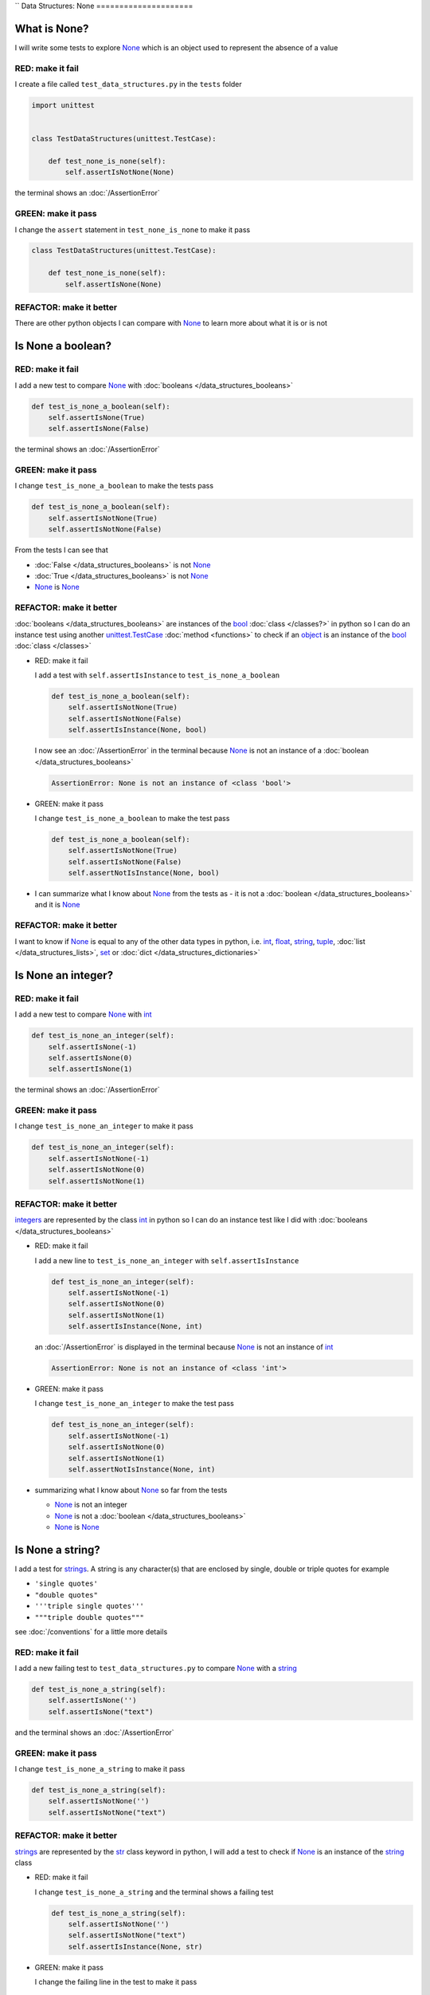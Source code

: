 ``
Data Structures: None
=====================

What is None?
-------------

I will write some tests to explore `None <https://docs.python.org/3/library/constants.html?highlight=none#None>`_ which is an object used to represent the absence of a value

RED: make it fail
^^^^^^^^^^^^^^^^^

I create a file called ``test_data_structures.py`` in the ``tests`` folder

.. code-block:: python

  import unittest


  class TestDataStructures(unittest.TestCase):

      def test_none_is_none(self):
          self.assertIsNotNone(None)

the terminal shows an :doc:`/AssertionError`

GREEN: make it pass
^^^^^^^^^^^^^^^^^^^

I change the ``assert`` statement in ``test_none_is_none`` to make it pass

.. code-block:: python

  class TestDataStructures(unittest.TestCase):

      def test_none_is_none(self):
          self.assertIsNone(None)

REFACTOR: make it better
^^^^^^^^^^^^^^^^^^^^^^^^

There are other python objects I can compare with `None <https://docs.python.org/3/library/constants.html?highlight=none#None>`_ to learn more about what it is or is not

Is None a boolean?
------------------

RED: make it fail
^^^^^^^^^^^^^^^^^

I add a new test to compare `None <https://docs.python.org/3/library/constants.html?highlight=none#None>`_ with :doc:`booleans </data_structures_booleans>`

.. code-block:: python

    def test_is_none_a_boolean(self):
        self.assertIsNone(True)
        self.assertIsNone(False)

the terminal shows an :doc:`/AssertionError`

GREEN: make it pass
^^^^^^^^^^^^^^^^^^^

I change ``test_is_none_a_boolean`` to make the tests pass

.. code-block:: python

    def test_is_none_a_boolean(self):
        self.assertIsNotNone(True)
        self.assertIsNotNone(False)

From the tests I can see that

* :doc:`False </data_structures_booleans>` is not `None <https://docs.python.org/3/library/constants.html?highlight=none#None>`_
* :doc:`True </data_structures_booleans>` is not `None <https://docs.python.org/3/library/constants.html?highlight=none#None>`_
* `None <https://docs.python.org/3/library/constants.html?highlight=none#None>`_ is `None <https://docs.python.org/3/library/constants.html?highlight=none#None>`_

REFACTOR: make it better
^^^^^^^^^^^^^^^^^^^^^^^^

:doc:`booleans </data_structures_booleans>` are instances of the `bool <https://docs.python.org/3/library/functions.html#bool>`_ :doc:`class </classes?>` in python so I can do an instance test using another `unittest.TestCase <https://docs.python.org/3/library/unittest.html?highlight=unittest#unittest.TestCase>`_ :doc:`method <functions>` to check if an `object <https://docs.python.org/3/glossary.html#term-object>`_ is an instance of the `bool <https://docs.python.org/3/library/functions.html#bool>`_ :doc:`class </classes>`


* RED: make it fail

  I add a test with ``self.assertIsInstance`` to ``test_is_none_a_boolean``

  .. code-block:: python

      def test_is_none_a_boolean(self):
          self.assertIsNotNone(True)
          self.assertIsNotNone(False)
          self.assertIsInstance(None, bool)

  I now see an :doc:`/AssertionError` in the terminal because `None <https://docs.python.org/3/library/constants.html?highlight=none#None>`_ is not an instance of a :doc:`boolean </data_structures_booleans>`

  .. code-block:: python

    AssertionError: None is not an instance of <class 'bool'>

* GREEN: make it pass

  I change ``test_is_none_a_boolean`` to make the test pass

  .. code-block:: python

      def test_is_none_a_boolean(self):
          self.assertIsNotNone(True)
          self.assertIsNotNone(False)
          self.assertNotIsInstance(None, bool)

* I can summarize what I know about `None <https://docs.python.org/3/library/constants.html?highlight=none#None>`_ from the tests as - it is not a :doc:`boolean </data_structures_booleans>` and it is `None <https://docs.python.org/3/library/constants.html?highlight=none#None>`_

REFACTOR: make it better
^^^^^^^^^^^^^^^^^^^^^^^^

I want to know if `None <https://docs.python.org/3/library/constants.html?highlight=none#None>`_ is equal to any of the other data types in python, i.e. `int <https://docs.python.org/3/library/functions.html#int>`_, `float <https://docs.python.org/3/library/functions.html#float>`_, `string <https://docs.python.org/3/library/stdtypes.html#text-sequence-type-str>`_, `tuple <https://docs.python.org/3/library/stdtypes.html#tuples>`_, :doc:`list </data_structures_lists>`, `set <https://docs.python.org/3/library/stdtypes.html#set-types-set-frozenset>`_ or :doc:`dict </data_structures_dictionaries>`

Is None an integer?
-------------------

RED: make it fail
^^^^^^^^^^^^^^^^^

I add a new test to compare `None <https://docs.python.org/3/library/constants.html?highlight=none#None>`_ with `int <https://docs.python.org/3/library/functions.html#int>`_

.. code-block:: python

  def test_is_none_an_integer(self):
      self.assertIsNone(-1)
      self.assertIsNone(0)
      self.assertIsNone(1)

the terminal shows an :doc:`/AssertionError`

GREEN: make it pass
^^^^^^^^^^^^^^^^^^^

I change ``test_is_none_an_integer`` to make it pass

.. code-block:: python

  def test_is_none_an_integer(self):
      self.assertIsNotNone(-1)
      self.assertIsNotNone(0)
      self.assertIsNotNone(1)

REFACTOR: make it better
^^^^^^^^^^^^^^^^^^^^^^^^

`integers <https://docs.python.org/3/library/functions.html#int>`_ are represented by the class `int <https://docs.python.org/3/library/functions.html#int>`_ in python so I can do an instance test like I did with :doc:`booleans </data_structures_booleans>`


* RED: make it fail

  I add a new line to ``test_is_none_an_integer`` with ``self.assertIsInstance``

  .. code-block:: python

    def test_is_none_an_integer(self):
        self.assertIsNotNone(-1)
        self.assertIsNotNone(0)
        self.assertIsNotNone(1)
        self.assertIsInstance(None, int)

  an :doc:`/AssertionError` is displayed in the terminal because `None <https://docs.python.org/3/library/constants.html?highlight=none#None>`_ is not an instance of `int <https://docs.python.org/3/library/functions.html#int>`_

  .. code-block:: python

    AssertionError: None is not an instance of <class 'int'>

* GREEN: make it pass

  I change ``test_is_none_an_integer`` to make the test pass

  .. code-block:: python

    def test_is_none_an_integer(self):
        self.assertIsNotNone(-1)
        self.assertIsNotNone(0)
        self.assertIsNotNone(1)
        self.assertNotIsInstance(None, int)

* summarizing what I know about `None <https://docs.python.org/3/library/constants.html?highlight=none#None>`_ so far from the tests

  * `None <https://docs.python.org/3/library/constants.html?highlight=none#None>`_ is not an integer
  * `None <https://docs.python.org/3/library/constants.html?highlight=none#None>`_ is not a :doc:`boolean </data_structures_booleans>`
  * `None <https://docs.python.org/3/library/constants.html?highlight=none#None>`_ is `None <https://docs.python.org/3/library/constants.html?highlight=none#None>`_

Is None a string?
-----------------

I add a test for `strings <https://docs.python.org/3/library/stdtypes.html#text-sequence-type-str>`_. A string is any character(s) that are enclosed by single, double or triple quotes for example

* ``'single quotes'``
* ``"double quotes"``
* ``'''triple single quotes'''``
* ``"""triple double quotes"""``

see :doc:`/conventions` for a little more details

RED: make it fail
^^^^^^^^^^^^^^^^^

I add a new failing test to ``test_data_structures.py`` to compare `None <https://docs.python.org/3/library/constants.html?highlight=none#None>`_ with a `string <https://docs.python.org/3/library/stdtypes.html#text-sequence-type-str>`_

.. code-block:: python

  def test_is_none_a_string(self):
      self.assertIsNone('')
      self.assertIsNone("text")

and the terminal shows an :doc:`/AssertionError`

GREEN: make it pass
^^^^^^^^^^^^^^^^^^^

I change ``test_is_none_a_string`` to make it pass

.. code-block:: python

  def test_is_none_a_string(self):
      self.assertIsNotNone('')
      self.assertIsNotNone("text")

REFACTOR: make it better
^^^^^^^^^^^^^^^^^^^^^^^^

`strings <https://docs.python.org/3/library/stdtypes.html#text-sequence-type-str>`_ are represented by the `str <https://docs.python.org/3/library/stdtypes.html#str>`_ class keyword in python, I will add a test to check if `None <https://docs.python.org/3/library/constants.html?highlight=none#None>`_ is an instance of the `string <https://docs.python.org/3/library/stdtypes.html#text-sequence-type-str>`_ class


* RED: make it fail

  I change ``test_is_none_a_string`` and the terminal shows a failing test

  .. code-block:: python

    def test_is_none_a_string(self):
        self.assertIsNotNone('')
        self.assertIsNotNone("text")
        self.assertIsInstance(None, str)

* GREEN: make it pass

  I change the failing line in the test to make it pass

  .. code-block:: python

      def test_is_none_a_string(self):
          self.assertIsNotNone('')
          self.assertIsNotNone("text")
          self.assertNotIsInstance(None, str)

* from the tests knowledge of `None <https://docs.python.org/3/library/constants.html?highlight=none#None>`_ has grown to

  * `None <https://docs.python.org/3/library/constants.html?highlight=none#None>`_ is not a string
  * `None <https://docs.python.org/3/library/constants.html?highlight=none#None>`_ is not an integer
  * `None <https://docs.python.org/3/library/constants.html?highlight=none#None>`_ is not a :doc:`boolean </data_structures_booleans>`
  * `None <https://docs.python.org/3/library/constants.html?highlight=none#None>`_ is `None <https://docs.python.org/3/library/constants.html?highlight=none#None>`_

Is None a tuple?
----------------

RED: make it fail
^^^^^^^^^^^^^^^^^

I add a new test to ``test_data_structures.py``

.. code-block:: python

    def test_is_none_a_tuple(self):
        self.assertIsNone(())
        self.assertIsNone((1, 2, 3, 'n'))
        self.assertIsInstance(None, tuple)

the terminal shows an :doc:`/AssertionError`

.. code-block:: python

  AssertionError: () is not None


``()`` is how `tuples <https://docs.python.org/3/library/stdtypes.html?highlight=tuple#tuple>`_ are represented in python

GREEN: make it pass
^^^^^^^^^^^^^^^^^^^^

* I change the first line in ``test_is_none_a_tuple`` to make it pass

  .. code-block:: python

    def test_is_none_a_tuple(self):
        self.assertIsNotNone(())

  and the terminal displays an :doc:`/AssertionError` for the second line

  .. code-block:: python

    AssertionError: (1, 2, 3, 'n') is not None

  because the `tuple <https://docs.python.org/3/library/stdtypes.html#tuples>`_ that contains the four elements ``1, 2, 3, 'n'`` is not `None <https://docs.python.org/3/library/constants.html?highlight=none#None>`_
* I change the failing line in ``test_is_none_a_tuple``

  .. code-block:: python

    def test_is_none_a_tuple(self):
        self.assertIsNotNone(())
        self.assertIsNotNone((1, 2, 3, 'n'))

  the terminal now shows another :doc:`/AssertionError` for the next line in the test but with a different message

  .. code-block:: python

    AssertionError: None is not an instance of <class 'tuple'>

* I change the failing line in the test to make it pass

  .. code-block:: python

    def test_is_none_a_tuple(self):
        self.assertIsNotNone(())
        self.assertIsNotNone((1, 2, 3, 'n'))
        self.assertNotIsInstance(None, tuple)

* From the tests I can see that in python

  * `None <https://docs.python.org/3/library/constants.html?highlight=none#None>`_ is not a `tuple <https://docs.python.org/3/library/stdtypes.html#tuples>`_
  * `None <https://docs.python.org/3/library/constants.html?highlight=none#None>`_ is not a `string <https://docs.python.org/3/library/stdtypes.html#text-sequence-type-str>`_
  * `None <https://docs.python.org/3/library/constants.html?highlight=none#None>`_ is not an `integer <https://docs.python.org/3/library/functions.html#int>`_
  * `None <https://docs.python.org/3/library/constants.html?highlight=none#None>`_ is not a :doc:`boolean </data_structures_booleans>`
  * `None <https://docs.python.org/3/library/constants.html?highlight=none#None>`_ is `None <https://docs.python.org/3/library/constants.html?highlight=none#None>`_

REFACTOR: make it better
^^^^^^^^^^^^^^^^^^^^^^^^

Based on what I have seen so far, it is safe to assume that `None <https://docs.python.org/3/library/constants.html?highlight=none#None>`_ is only `None <https://docs.python.org/3/library/constants.html?highlight=none#None>`_ and is not any other data structure, I want to test if this assumption is false.

Is None a list(array)?
----------------------

RED: make it fail
^^^^^^^^^^^^^^^^^

I add a new test to the series of tests

.. code-block:: python

  def test_is_none_a_list(self):
      self.assertIsNone([])
      self.assertIsNone([1, 2, 3, "n"])
      self.assertIsInstance(None, list)

the terminal shows an :doc:`/AssertionError`

.. code-block:: python

  AssertionError: [] is not None


``[]`` is how :doc:`lists` are represented in python


GREEN: make it pass
^^^^^^^^^^^^^^^^^^^

I have done this dance a few times now so I can change ``test_is_none_a_list`` to make it pass. With the passing tests the knowledge of `None <https://docs.python.org/3/library/constants.html?highlight=none#None>`_ is changed to


* `None <https://docs.python.org/3/library/constants.html?highlight=none#None>`_ is not a :doc:`list </data_structures_lists>`
* `None <https://docs.python.org/3/library/constants.html?highlight=none#None>`_ is not a `tuple <https://docs.python.org/3/library/stdtypes.html#tuples>`_
* `None <https://docs.python.org/3/library/constants.html?highlight=none#None>`_ is not a `string <https://docs.python.org/3/library/stdtypes.html#text-sequence-type-str>`_
* `None <https://docs.python.org/3/library/constants.html?highlight=none#None>`_ is not an `integer <https://docs.python.org/3/library/functions.html#int>`_
* `None <https://docs.python.org/3/library/constants.html?highlight=none#None>`_ is not a :doc:`boolean </data_structures_booleans>`
* `None <https://docs.python.org/3/library/constants.html?highlight=none#None>`_ is `None <https://docs.python.org/3/library/constants.html?highlight=none#None>`_

Is None a set?
--------------

RED: make it fail
^^^^^^^^^^^^^^^^^

following the same pattern from earlier, I add a new failing test, this time for sets

.. code-block:: python

  def test_is_none_a_set(self):
      self.assertIsNone({})
      self.assertIsNone({1, 2, 3, "n"})
      self.assertIsInstance(None, set)

the terminal shows an :doc:`/AssertionError`

.. code-block:: python

  AssertionError: {} is not None

``{}`` is how ``sets`` are represented in python


GREEN: make it pass
^^^^^^^^^^^^^^^^^^^

I change the tests to make them pass and I can change the knowledge of `None <https://docs.python.org/3/library/constants.html?highlight=none#None>`_ to state that


* `None <https://docs.python.org/3/library/constants.html?highlight=none#None>`_ is not a `set <https://docs.python.org/3/library/stdtypes.html#set-types-set-frozenset>`_
* `None <https://docs.python.org/3/library/constants.html?highlight=none#None>`_ is not a :doc:`list </data_structures_lists>`
* `None <https://docs.python.org/3/library/constants.html?highlight=none#None>`_ is not a `tuple <https://docs.python.org/3/library/stdtypes.html#tuples>`_
* `None <https://docs.python.org/3/library/constants.html?highlight=none#None>`_ is not a `string <https://docs.python.org/3/library/stdtypes.html#text-sequence-type-str>`_
* `None <https://docs.python.org/3/library/constants.html?highlight=none#None>`_ is not an `integer <https://docs.python.org/3/library/functions.html#int>`_
* `None <https://docs.python.org/3/library/constants.html?highlight=none#None>`_ is not a :doc:`boolean </data_structures_booleans>`
* `None <https://docs.python.org/3/library/constants.html?highlight=none#None>`_ is `None <https://docs.python.org/3/library/constants.html?highlight=none#None>`_

Is None a dictionary?
---------------------

RED: make it fail
^^^^^^^^^^^^^^^^^

I add a new test

.. code-block:: python

  def test_is_none_a_dictionary(self):
      self.assertIsNone(dict())
      self.assertIsNone({
          "a": 1,
          "b": 2,
          "c":  3,
          "n": "n"
      })
      self.assertIsInstance(None, dict)

the terminal displays an :doc:`/AssertionError`

.. code-block:: python

  AssertionError: {} is not None


* ``dict()`` is one way to create an empty :doc:`dictionary </data_structures_dictionaries>` in python
* ``{}`` is how :doc:`dictionaries </data_structures_dictionaries>`  are represented in python. Wait a minute! sets are also represented with ``{}``, the difference is that dictionaries contain key/value pairs
* Do you want to :doc:`read more about dictionaries </data_structures_dictionaries>`

GREEN: make it pass
^^^^^^^^^^^^^^^^^^^

I change the tests to make them pass and can state from the tests that


* `None <https://docs.python.org/3/library/constants.html?highlight=none#None>`_ is not a :doc:`dictionary </data_structures_dictionaries>`
* `None <https://docs.python.org/3/library/constants.html?highlight=none#None>`_ is not a `set <https://docs.python.org/3/library/stdtypes.html#set-types-set-frozenset>`_
* `None <https://docs.python.org/3/library/constants.html?highlight=none#None>`_ is not a :doc:`list </data_structures_lists>`
* `None <https://docs.python.org/3/library/constants.html?highlight=none#None>`_ is not a `tuple <https://docs.python.org/3/library/stdtypes.html#tuples>`_
* `None <https://docs.python.org/3/library/constants.html?highlight=none#None>`_ is not a `string <https://docs.python.org/3/library/stdtypes.html#text-sequence-type-str>`_
* `None <https://docs.python.org/3/library/constants.html?highlight=none#None>`_ is not an `integer <https://docs.python.org/3/library/functions.html#int>`_
* `None <https://docs.python.org/3/library/constants.html?highlight=none#None>`_ is not a :doc:`boolean </data_structures_booleans>`
* `None <https://docs.python.org/3/library/constants.html?highlight=none#None>`_ is `None <https://docs.python.org/3/library/constants.html?highlight=none#None>`_
